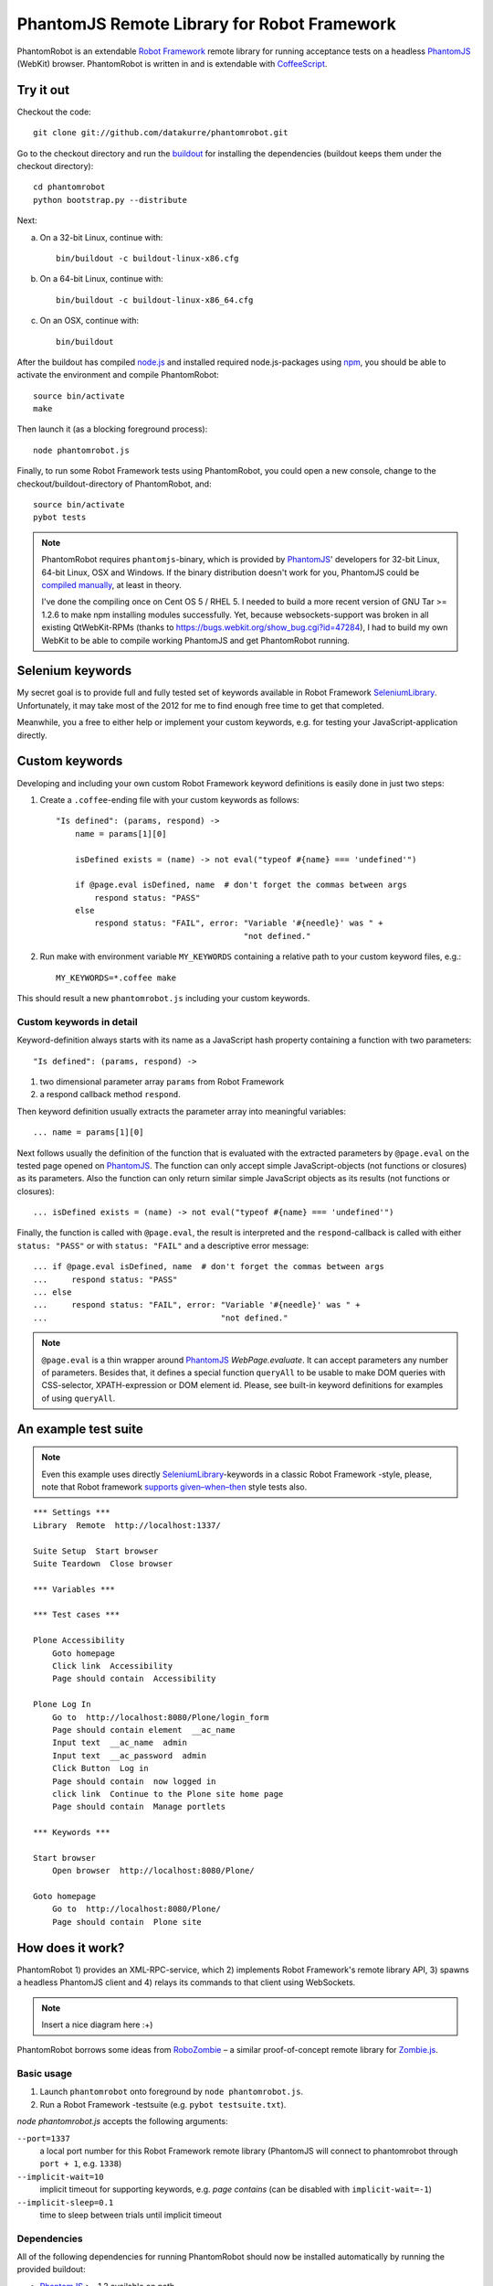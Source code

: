 ============================================
PhantomJS Remote Library for Robot Framework
============================================

PhantomRobot is an extendable `Robot Framework`_ remote library for running
acceptance tests on a headless PhantomJS_ (WebKit) browser. PhantomRobot is
written in and is extendable with CoffeeScript_.

.. _Robot Framework: http://code.google.com/p/robotframework/
.. _PhantomJS: http://www.phantomjs.org/
.. _CoffeeScript: http://coffeescript.org/


Try it out
==========

Checkout the code::

    git clone git://github.com/datakurre/phantomrobot.git

Go to the checkout directory and run the buildout_ for installing the
dependencies (buildout keeps them under the checkout directory)::

    cd phantomrobot
    python bootstrap.py --distribute

.. _buildout: http://www.buildout.org/

Next:

a) On a 32-bit Linux, continue with::

    bin/buildout -c buildout-linux-x86.cfg

b) On a 64-bit Linux, continue with::

    bin/buildout -c buildout-linux-x86_64.cfg

c) On an OSX, continue with::

    bin/buildout

After the buildout has compiled node.js_ and installed required
node.js-packages using npm_, you should be able to activate the environment
and compile PhantomRobot::

    source bin/activate
    make

Then launch it (as a blocking foreground process)::

    node phantomrobot.js

Finally, to run some Robot Framework tests using PhantomRobot, you could open
a new console, change to the checkout/buildout-directory of PhantomRobot, and::

    source bin/activate
    pybot tests

.. _node.js: http://nodejs.org/
.. _npm: http://npmjs.org/

.. note:: PhantomRobot requires ``phantomjs``-binary, which is provided by
   PhantomJS_' developers for 32-bit Linux, 64-bit Linux, OSX and Windows.
   If the binary distribution doesn't work for you, PhantomJS could be
   `compiled manually`__, at least in theory.

   I've done the compiling once on Cent OS 5 / RHEL 5. I needed to build a more
   recent version of GNU Tar >= 1.2.6 to make npm installing modules
   successfully. Yet, because websockets-support was broken in all existing
   QtWebKit-RPMs (thanks to https://bugs.webkit.org/show_bug.cgi?id=47284), I
   had to build my own WebKit to be able to compile working PhantomJS and get
   PhantomRobot running.

.. __: http://code.google.com/p/phantomjs/wiki/BuildInstructions


Selenium keywords
=================

My secret goal is to provide full and fully tested set of keywords available in
Robot Framework SeleniumLibrary_. Unfortunately, it may take most of the 2012
for me to find enough free time to get that completed.

.. _SeleniumLibrary: http://code.google.com/p/robotframework-seleniumlibrary/

Meanwhile, you a free to either help or implement your custom keywords, e.g.
for testing your JavaScript-application directly.


Custom keywords
===============

Developing and including your own custom Robot Framework keyword definitions is
easily done in just two steps:

1. Create a ``.coffee``-ending file with your custom keywords as follows::

    "Is defined": (params, respond) ->
        name = params[1][0]

        isDefined exists = (name) -> not eval("typeof #{name} === 'undefined'")

        if @page.eval isDefined, name  # don't forget the commas between args
            respond status: "PASS"
        else
            respond status: "FAIL", error: "Variable '#{needle}' was " +
                                           "not defined."

2. Run make with environment variable ``MY_KEYWORDS`` containing a relative
   path to your custom keyword files, e.g.::

    MY_KEYWORDS=*.coffee make

This should result a new ``phantomrobot.js`` including your custom keywords.


Custom keywords in detail
-------------------------

Keyword-definition always starts with its name as a JavaScript hash property
containing a function with two parameters::

    "Is defined": (params, respond) ->

1. two dimensional parameter array ``params`` from Robot Framework

2. a respond callback method ``respond``.

Then keyword definition usually extracts the parameter array into meaningful
variables::

    ... name = params[1][0]

Next follows usually the definition of the function that is evaluated with the
extracted parameters by ``@page.eval`` on the tested page opened on PhantomJS_.
The function can only accept simple JavaScript-objects (not functions or
closures) as its parameters. Also the function can only return similar simple
JavaScript objects as its results (not functions or closures)::

    ... isDefined exists = (name) -> not eval("typeof #{name} === 'undefined'")

Finally, the function is called with ``@page.eval``, the result is interpreted
and the ``respond``-callback is called with either ``status: "PASS"`` or with
``status: "FAIL"`` and a descriptive error message::

    ... if @page.eval isDefined, name  # don't forget the commas between args
    ...     respond status: "PASS"
    ... else
    ...     respond status: "FAIL", error: "Variable '#{needle}' was " +
    ...                                    "not defined."

.. note:: ``@page.eval`` is a thin wrapper around PhantomJS_
   *WebPage.evaluate*. It can accept parameters any number of parameters.
   Besides that, it defines a special function ``queryAll`` to be usable to
   make DOM queries with CSS-selector, XPATH-expression or DOM element id.
   Please, see built-in keyword definitions for examples of using ``queryAll``.


An example test suite
=====================

.. note:: Even this example uses directly SeleniumLibrary_-keywords in
   a classic Robot Framework -style, please, note that Robot framework
   `supports given–when–then`__ style tests also.

.. __: http://robotframework.googlecode.com/svn/tags/robotframework-2.1.2/doc/userguide/RobotFrameworkUserGuide.html#behavior-driven-style

::

    *** Settings ***
    Library  Remote  http://localhost:1337/

    Suite Setup  Start browser
    Suite Teardown  Close browser

    *** Variables ***

    *** Test cases ***

    Plone Accessibility
        Goto homepage
        Click link  Accessibility
        Page should contain  Accessibility

    Plone Log In
        Go to  http://localhost:8080/Plone/login_form
        Page should contain element  __ac_name
        Input text  __ac_name  admin
        Input text  __ac_password  admin
        Click Button  Log in
        Page should contain  now logged in
        click link  Continue to the Plone site home page
        Page should contain  Manage portlets

    *** Keywords ***

    Start browser
        Open browser  http://localhost:8080/Plone/

    Goto homepage
        Go to  http://localhost:8080/Plone/
        Page should contain  Plone site


How does it work?
=================

PhantomRobot 1) provides an XML-RPC-service, which 2) implements Robot
Framework's remote library API, 3) spawns a headless PhantomJS client and 4)
relays its commands to that client using WebSockets.

.. note:: Insert a nice diagram here :+)

PhantomRobot borrows some ideas from RoboZombie_ – a similar proof-of-concept
remote library for Zombie.js_.

.. _RoboZombie: https://github.com/mkorpela/RoboZombie
.. _Zombie.js: http://zombie.labnotes.org/


Basic usage
-----------

1. Launch ``phantomrobot`` onto foreground by ``node phantomrobot.js``.
2. Run a Robot Framework -testsuite (e.g. ``pybot testsuite.txt``).

`node phantomrobot.js` accepts the following arguments:

``--port=1337``
    a local port number for this Robot Framework remote library (PhantomJS will
    connect to phantomrobot through ``port + 1``, e.g. ``1338``)
``--implicit-wait=10``
    implicit timeout for supporting keywords, e.g. *page contains* (can be
    disabled with ``implicit-wait=-1``)
``--implicit-sleep=0.1``
    time to sleep between trials until implicit timeout


Dependencies
------------

All of the following dependencies for running PhantomRobot should now be
installed automatically by running the provided buildout:

- PhantomJS_ >= 1.3 available on path
- node.js_ and npm_ with

  * *xmlrpc* >= 0.9.4
  * *socket.io* == 0.8.7 (unknown error with 0.9.0)
  * *optimist* and
  * *coffee-script* >= 1.2.0


TODO
====

* implement rest of the SeleniumLibrary_-keywords and test them
* support ``get_keyword_documentation`` in Robot Framework remote library API
* support ``get_keyword_arguments`` in Robot Framework remote library API
* ...
